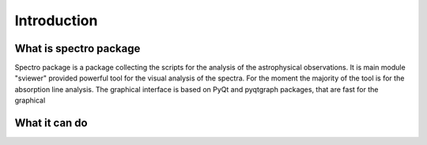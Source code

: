 Introduction
============

.. _introduction:


What is spectro package
-----------------------

Spectro package is a package collecting the scripts for the analysis of the astrophysical observations. It is main module "sviewer" provided powerful tool for the visual analysis of the spectra. For the moment the majority of the tool is for the absorption line analysis. The graphical interface is based on PyQt and pyqtgraph packages, that are fast for the graphical


What it can do
--------------

